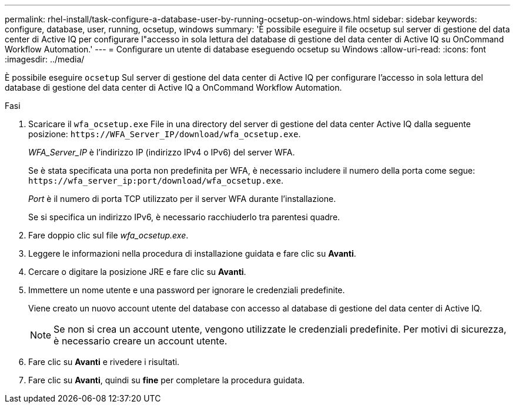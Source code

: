 ---
permalink: rhel-install/task-configure-a-database-user-by-running-ocsetup-on-windows.html 
sidebar: sidebar 
keywords: configure, database, user, running, ocsetup, windows 
summary: 'È possibile eseguire il file ocsetup sul server di gestione del data center di Active IQ per configurare l"accesso in sola lettura del database di gestione del data center di Active IQ su OnCommand Workflow Automation.' 
---
= Configurare un utente di database eseguendo ocsetup su Windows
:allow-uri-read: 
:icons: font
:imagesdir: ../media/


[role="lead"]
È possibile eseguire `ocsetup` Sul server di gestione del data center di Active IQ per configurare l'accesso in sola lettura del database di gestione del data center di Active IQ a OnCommand Workflow Automation.

.Fasi
. Scaricare il `wfa_ocsetup.exe` File in una directory del server di gestione del data center Active IQ dalla seguente posizione: `+https://WFA_Server_IP/download/wfa_ocsetup.exe+`.
+
_WFA_Server_IP_ è l'indirizzo IP (indirizzo IPv4 o IPv6) del server WFA.

+
Se è stata specificata una porta non predefinita per WFA, è necessario includere il numero della porta come segue: `+https://wfa_server_ip:port/download/wfa_ocsetup.exe+`.

+
_Port_ è il numero di porta TCP utilizzato per il server WFA durante l'installazione.

+
Se si specifica un indirizzo IPv6, è necessario racchiuderlo tra parentesi quadre.

. Fare doppio clic sul file _wfa_ocsetup.exe_.
. Leggere le informazioni nella procedura di installazione guidata e fare clic su *Avanti*.
. Cercare o digitare la posizione JRE e fare clic su *Avanti*.
. Immettere un nome utente e una password per ignorare le credenziali predefinite.
+
Viene creato un nuovo account utente del database con accesso al database di gestione del data center di Active IQ.

+

NOTE: Se non si crea un account utente, vengono utilizzate le credenziali predefinite. Per motivi di sicurezza, è necessario creare un account utente.

. Fare clic su *Avanti* e rivedere i risultati.
. Fare clic su *Avanti*, quindi su *fine* per completare la procedura guidata.

